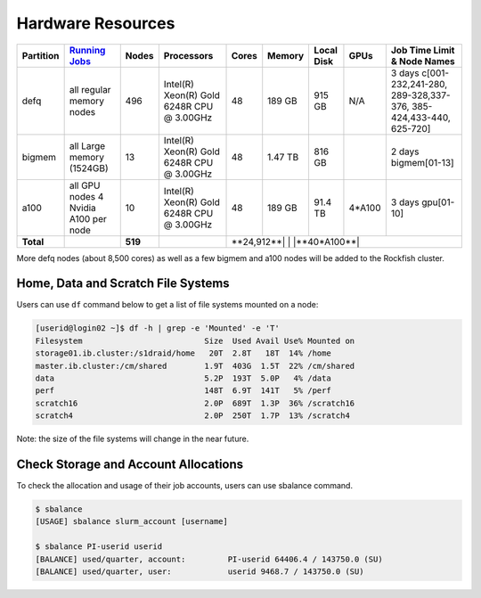 Hardware Resources
##################

+-----------+--------------------------+-------+--------------------------+--------+---------+------------+---------+------------------+
| Partition |  `Running Jobs`_         | Nodes |  Processors              | Cores  | Memory  | Local Disk |  GPUs   |  Job Time Limit  |
|           |                          |       |                          |        |         |            |         |  & Node Names    |
+===========+==========================+=======+==========================+========+=========+============+=========+==================+
| defq      | all regular memory nodes |  496  | Intel(R) Xeon(R)         |   48   | 189 GB  |   915 GB   |   N/A   |3 days            |
|           |                          |       | Gold 6248R CPU @ 3.00GHz |        |         |            |         |c[001-232,241-280,|
|           |                          |       |                          |        |         |            |         |289-328,337-376,  |
|           |                          |       |                          |        |         |            |         |385-424,433-440,  |
|           |                          |       |                          |        |         |            |         |625-720]          |
+-----------+--------------------------+-------+--------------------------+--------+---------+------------+---------+------------------+
| bigmem    | all Large memory         |  13   | Intel(R) Xeon(R)         |   48   | 1.47 TB |   816 GB   |         |2 days            |
|           | (1524GB)                 |       | Gold 6248R CPU @ 3.00GHz |        |         |            |         |bigmem[01-13]     |
+-----------+--------------------------+-------+--------------------------+--------+---------+------------+---------+------------------+
| a100      | all GPU nodes            |  10   | Intel(R) Xeon(R)         |   48   | 189 GB  |   91.4 TB  | 4*A100  |3 days            |
|           | 4 Nvidia A100 per node   |       | Gold 6248R CPU @ 3.00GHz |        |         |            |         |gpu[01-10]        |
+-----------+--------------------------+-------+--------------------------+--------+---------+------------+---------+------------------+
| **Total** |                          |**519**|                          |**24,912**|         |            |**40*A100**|              |
+-----------+--------------------------+-------+--------------------------+--------+---------+------------+---------+------------------+

.. _Running Jobs: https://www.arch.jhu.edu/access/user-guide/

More defq nodes (about 8,500 cores) as well as a few bigmem and a100 nodes will be added to the Rockfish cluster.

Home, Data and Scratch File Systems
***********************************

Users can use ``df`` command below to get a list of file systems mounted on a node:

.. code-block:: console

  [userid@login02 ~]$ df -h | grep -e 'Mounted' -e 'T'
  Filesystem                          Size  Used Avail Use% Mounted on
  storage01.ib.cluster:/s1draid/home   20T  2.8T   18T  14% /home
  master.ib.cluster:/cm/shared        1.9T  403G  1.5T  22% /cm/shared
  data                                5.2P  193T  5.0P   4% /data
  perf                                148T  6.9T  141T   5% /perf
  scratch16                           2.0P  689T  1.3P  36% /scratch16
  scratch4                            2.0P  250T  1.7P  13% /scratch4

Note: the size of the file systems will change in the near future.

Check Storage and Account Allocations
*************************************

To check the allocation and usage of their job accounts, users can use sbalance command.

.. code-block:: console

  $ sbalance
  [USAGE] sbalance slurm_account [username]

  $ sbalance PI-userid userid
  [BALANCE] used/quarter, account:         PI-userid 64406.4 / 143750.0 (SU)
  [BALANCE] used/quarter, user:            userid 9468.7 / 143750.0 (SU)

